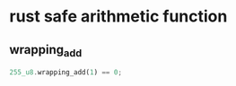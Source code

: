 * rust safe arithmetic function
:PROPERTIES:
:CUSTOM_ID: rust-safe-arithmetic-function
:END:
** wrapping_add
:PROPERTIES:
:CUSTOM_ID: wrapping_add
:END:
#+begin_src rust
255_u8.wrapping_add(1) == 0;
#+end_src
